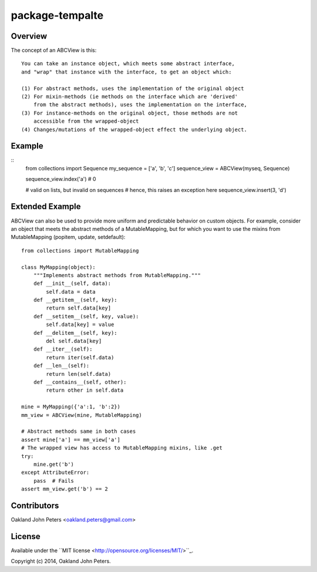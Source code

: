 package-tempalte
===================

Overview
----------
The concept of an ABCView is this::

    You can take an instance object, which meets some abstract interface,
    and "wrap" that instance with the interface, to get an object which:

    (1) For abstract methods, uses the implementation of the original object
    (2) For mixin-methods (ie methods on the interface which are 'derived'
        from the abstract methods), uses the implementation on the interface,
    (3) For instance-methods on the original object, those methods are not
        accessible from the wrapped-object
    (4) Changes/mutations of the wrapped-object effect the underlying object.


Example
---------
::
    from collections import Sequence
    my_sequence = ['a', 'b', 'c']
    sequence_view = ABCView(myseq, Sequence)

    sequence_view.index('a')  # 0

    # valid on lists, but invalid on sequences
    # hence, this raises an exception here
    sequence_view.insert(3, 'd')  


Extended Example
------------------
ABCView can also be used to provide more uniform and predictable behavior on custom objects.
For example, consider an object that meets the abstract methods of a MutableMapping, but
for which you want to use the mixins from MutableMapping (popitem, update, setdefault)::

    from collections import MutableMapping

    class MyMapping(object):
        """Implements abstract methods from MutableMapping."""
        def __init__(self, data):
            self.data = data
        def __getitem__(self, key):
            return self.data[key]
        def __setitem__(self, key, value):
            self.data[key] = value
        def __delitem__(self, key):
            del self.data[key]
        def __iter__(self):
            return iter(self.data)
        def __len__(self):
            return len(self.data)
        def __contains__(self, other):
            return other in self.data

    mine = MyMapping({'a':1, 'b':2})
    mm_view = ABCView(mine, MutableMapping)

    # Abstract methods same in both cases
    assert mine['a'] == mm_view['a']
    # The wrapped view has access to MutableMapping mixins, like .get
    try:
        mine.get('b')
    except AttributeError:
        pass  # Fails
    assert mm_view.get('b') == 2



Contributors
-------------
Oakland John Peters <oakland.peters@gmail.com>


License
---------
Available under the ``MIT license <http://opensource.org/licenses/MIT/>``_.

Copyright (c) 2014, Oakland John Peters.

